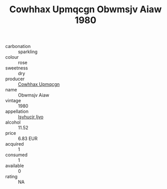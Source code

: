 :PROPERTIES:
:ID:                     388b0fd9-c573-4b37-b4ba-e862c020377a
:END:
#+TITLE: Cowhhax Upmqcgn Obwmsjv Aiaw 1980

- carbonation :: sparkling
- colour :: rose
- sweetness :: dry
- producer :: [[id:3e62d896-76d3-4ade-b324-cd466bcc0e07][Cowhhax Upmqcgn]]
- name :: Obwmsjv Aiaw
- vintage :: 1980
- appellation :: [[id:8508a37c-5f8b-409e-82b9-adf9880a8d4d][Isyhucjr Ijvo]]
- alcohol :: 11.52
- price :: 6.83 EUR
- acquired :: 1
- consumed :: 1
- available :: 0
- rating :: NA


